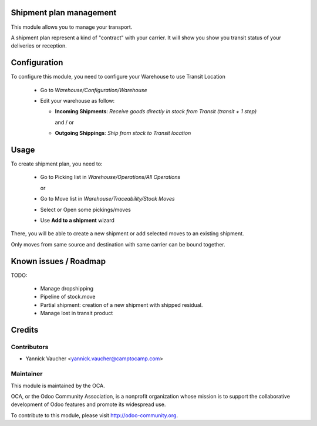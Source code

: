 Shipment plan management
========================

This module allows you to manage your transport.

A shipment plan represent a kind of "contract" with your carrier.
It will show you show you transit status of your deliveries or reception.

Configuration
=============

To configure this module, you need to configure your Warehouse to use Transit Location

 * Go to *Warehouse/Configuration/Warehouse*
 * Edit your warehouse as follow:

   * **Incoming Shipments**: *Receive goods directly in stock from Transit (transit + 1 step)*

     and / or

   * **Outgoing Shippings**: *Ship from stock to Transit location*

Usage
=====

To create shipment plan, you need to:

 * Go to Picking list in *Warehouse/Operations/All Operations*

   or

 * Go to Move list in *Warehouse/Traceability/Stock Moves*

 * Select or Open some pickings/moves
 * Use **Add to a shipment** wizard

There, you will be able to create a new shipment or add
selected moves to an existing shipment.

Only moves from same source and destination with same carrier can be bound together.


Known issues / Roadmap
======================

TODO:

 * Manage dropshipping
 * Pipeline of stock.move
 * Partial shipment: creation of a new shipment with shipped residual.
 * Manage lost in transit product

Credits
=======

Contributors
------------

* Yannick Vaucher <yannick.vaucher@camptocamp.com>

Maintainer
----------

.. image:: http://odoo-community.org/logo.png
   :alt: Odoo Community Association
   :target: http://odoo-community.org

This module is maintained by the OCA.

OCA, or the Odoo Community Association, is a nonprofit organization whose mission is to support the collaborative development of Odoo features and promote its widespread use.

To contribute to this module, please visit http://odoo-community.org.

